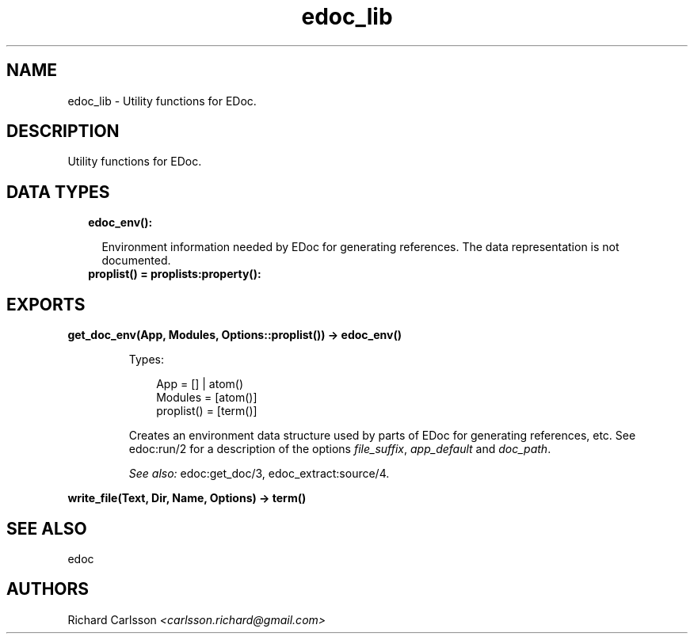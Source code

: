.TH edoc_lib 3 "edoc 0.12" "" "Erlang Module Definition"
.SH NAME
edoc_lib \- Utility functions for EDoc.
.SH DESCRIPTION
.LP
Utility functions for EDoc\&.
.SH "DATA TYPES"

.RS 2
.TP 2
.B
edoc_env():

.RS 2
.LP
Environment information needed by EDoc for generating references\&. The data representation is not documented\&.
.RE
.TP 2
.B
proplist() = proplists:property():

.RE
.SH EXPORTS
.LP
.B
get_doc_env(App, Modules, Options::proplist()) -> edoc_env()
.br
.RS
.LP
Types:

.RS 3
App = [] | atom()
.br
Modules = [atom()]
.br
proplist() = [term()]
.br
.RE
.RE
.RS
.LP
Creates an environment data structure used by parts of EDoc for generating references, etc\&. See edoc:run/2 for a description of the options \fIfile_suffix\fR\&, \fIapp_default\fR\& and \fIdoc_path\fR\&\&.
.LP
\fISee also:\fR\& edoc:get_doc/3, edoc_extract:source/4\&.
.RE
.LP
.B
write_file(Text, Dir, Name, Options) -> term() 
.br
.RS
.RE
.SH "SEE ALSO"

.LP
edoc
.SH AUTHORS
.LP
Richard Carlsson
.I
<carlsson\&.richard@gmail\&.com>